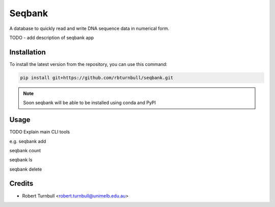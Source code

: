 ================
Seqbank
================

.. start-badges

|testing badge| |coverage badge| |docs badge| |black badge| |git3moji badge|

.. |testing badge| image:: https://github.com/rbturnbull/seqbank/actions/workflows/testing.yml/badge.svg
    :target: https://github.com/rbturnbull/seqbank/actions

.. |docs badge| image:: https://github.com/rbturnbull/seqbank/actions/workflows/docs.yml/badge.svg
    :target: https://rbturnbull.github.io/seqbank
    
.. |black badge| image:: https://img.shields.io/badge/code%20style-black-000000.svg
    :target: https://github.com/psf/black
    
.. |coverage badge| image:: https://img.shields.io/endpoint?url=https://gist.githubusercontent.com/rbturnbull/b1625e7f45428007f0982543d9d346d0/raw/coverage-badge.json
    :target: https://rbturnbull.github.io/seqbank/coverage/

.. |git3moji badge| image:: https://img.shields.io/badge/git3moji-%E2%9A%A1%EF%B8%8F%F0%9F%90%9B%F0%9F%93%BA%F0%9F%91%AE%F0%9F%94%A4-fffad8.svg
    :target: https://robinpokorny.github.io/git3moji/
        
.. end-badges

.. start-quickstart

A database to quickly read and write DNA sequence data in numerical form.

TODO - add description of seqbank app

Installation
============

To install the latest version from the repository, you can use this command:

.. code-block:: bash

    pip install git+https://github.com/rbturnbull/seqbank.git

.. note ::

    Soon seqbank will be able to be installed using conda and PyPI


Usage
============

TODO Explain main CLI tools

e.g. 
seqbank add

seqbank count

seqbank ls

seqbank delete


.. end-quickstart


Credits
==================================

.. start-credits

* Robert Turnbull <robert.turnbull@unimelb.edu.au>

.. end-credits

